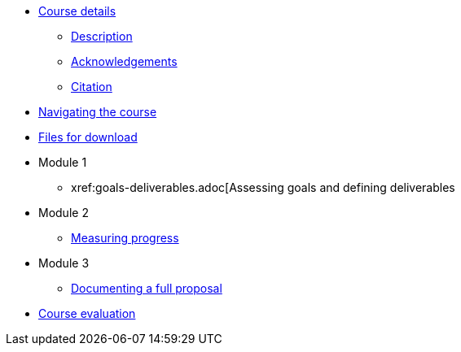 // Note the "home" section navigation is not currently visible, as the pages use the "home" layout which omits it.
* xref:index.adoc[Course details]
** xref:description.adoc[Description]
** xref:acknowledgements.adoc[Acknowledgements]
** xref:citation.adoc[Citation]
* xref:navigation.adoc[Navigating the course]
* xref:downloads.adoc[Files for download]
//
* Module 1
**  xref:goals-deliverables.adoc[Assessing goals and defining deliverables
//
* Module 2
** xref:measuring-progress.adoc[Measuring progress]
//
* Module 3
** xref:documenting-proposal.adoc[Documenting a full proposal]
//
* xref:course-evaluation.adoc[Course evaluation]
